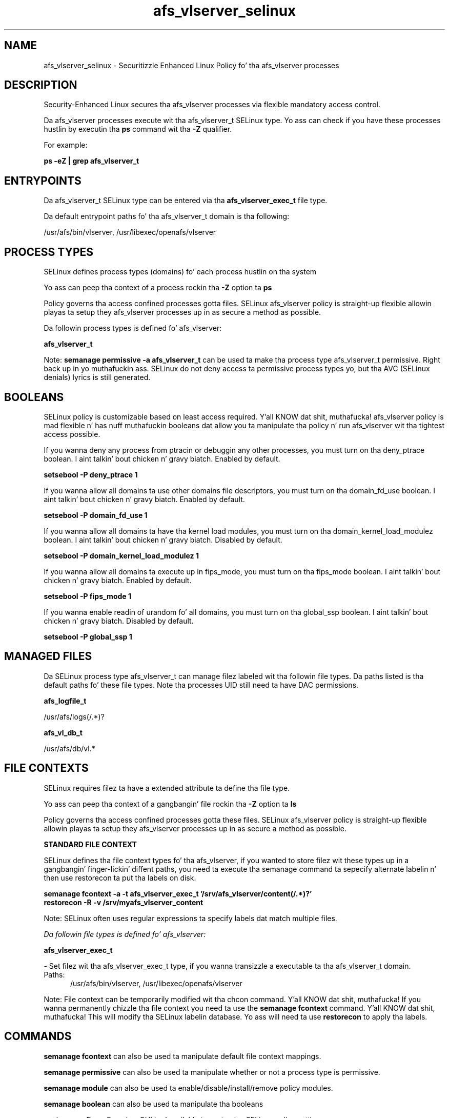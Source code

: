 .TH  "afs_vlserver_selinux"  "8"  "14-12-02" "afs_vlserver" "SELinux Policy afs_vlserver"
.SH "NAME"
afs_vlserver_selinux \- Securitizzle Enhanced Linux Policy fo' tha afs_vlserver processes
.SH "DESCRIPTION"

Security-Enhanced Linux secures tha afs_vlserver processes via flexible mandatory access control.

Da afs_vlserver processes execute wit tha afs_vlserver_t SELinux type. Yo ass can check if you have these processes hustlin by executin tha \fBps\fP command wit tha \fB\-Z\fP qualifier.

For example:

.B ps -eZ | grep afs_vlserver_t


.SH "ENTRYPOINTS"

Da afs_vlserver_t SELinux type can be entered via tha \fBafs_vlserver_exec_t\fP file type.

Da default entrypoint paths fo' tha afs_vlserver_t domain is tha following:

/usr/afs/bin/vlserver, /usr/libexec/openafs/vlserver
.SH PROCESS TYPES
SELinux defines process types (domains) fo' each process hustlin on tha system
.PP
Yo ass can peep tha context of a process rockin tha \fB\-Z\fP option ta \fBps\bP
.PP
Policy governs tha access confined processes gotta files.
SELinux afs_vlserver policy is straight-up flexible allowin playas ta setup they afs_vlserver processes up in as secure a method as possible.
.PP
Da followin process types is defined fo' afs_vlserver:

.EX
.B afs_vlserver_t
.EE
.PP
Note:
.B semanage permissive -a afs_vlserver_t
can be used ta make tha process type afs_vlserver_t permissive. Right back up in yo muthafuckin ass. SELinux do not deny access ta permissive process types yo, but tha AVC (SELinux denials) lyrics is still generated.

.SH BOOLEANS
SELinux policy is customizable based on least access required. Y'all KNOW dat shit, muthafucka!  afs_vlserver policy is mad flexible n' has nuff muthafuckin booleans dat allow you ta manipulate tha policy n' run afs_vlserver wit tha tightest access possible.


.PP
If you wanna deny any process from ptracin or debuggin any other processes, you must turn on tha deny_ptrace boolean. I aint talkin' bout chicken n' gravy biatch. Enabled by default.

.EX
.B setsebool -P deny_ptrace 1

.EE

.PP
If you wanna allow all domains ta use other domains file descriptors, you must turn on tha domain_fd_use boolean. I aint talkin' bout chicken n' gravy biatch. Enabled by default.

.EX
.B setsebool -P domain_fd_use 1

.EE

.PP
If you wanna allow all domains ta have tha kernel load modules, you must turn on tha domain_kernel_load_modulez boolean. I aint talkin' bout chicken n' gravy biatch. Disabled by default.

.EX
.B setsebool -P domain_kernel_load_modulez 1

.EE

.PP
If you wanna allow all domains ta execute up in fips_mode, you must turn on tha fips_mode boolean. I aint talkin' bout chicken n' gravy biatch. Enabled by default.

.EX
.B setsebool -P fips_mode 1

.EE

.PP
If you wanna enable readin of urandom fo' all domains, you must turn on tha global_ssp boolean. I aint talkin' bout chicken n' gravy biatch. Disabled by default.

.EX
.B setsebool -P global_ssp 1

.EE

.SH "MANAGED FILES"

Da SELinux process type afs_vlserver_t can manage filez labeled wit tha followin file types.  Da paths listed is tha default paths fo' these file types.  Note tha processes UID still need ta have DAC permissions.

.br
.B afs_logfile_t

	/usr/afs/logs(/.*)?
.br

.br
.B afs_vl_db_t

	/usr/afs/db/vl.*
.br

.SH FILE CONTEXTS
SELinux requires filez ta have a extended attribute ta define tha file type.
.PP
Yo ass can peep tha context of a gangbangin' file rockin tha \fB\-Z\fP option ta \fBls\bP
.PP
Policy governs tha access confined processes gotta these files.
SELinux afs_vlserver policy is straight-up flexible allowin playas ta setup they afs_vlserver processes up in as secure a method as possible.
.PP

.PP
.B STANDARD FILE CONTEXT

SELinux defines tha file context types fo' tha afs_vlserver, if you wanted to
store filez wit these types up in a gangbangin' finger-lickin' diffent paths, you need ta execute tha semanage command ta sepecify alternate labelin n' then use restorecon ta put tha labels on disk.

.B semanage fcontext -a -t afs_vlserver_exec_t '/srv/afs_vlserver/content(/.*)?'
.br
.B restorecon -R -v /srv/myafs_vlserver_content

Note: SELinux often uses regular expressions ta specify labels dat match multiple files.

.I Da followin file types is defined fo' afs_vlserver:


.EX
.PP
.B afs_vlserver_exec_t
.EE

- Set filez wit tha afs_vlserver_exec_t type, if you wanna transizzle a executable ta tha afs_vlserver_t domain.

.br
.TP 5
Paths:
/usr/afs/bin/vlserver, /usr/libexec/openafs/vlserver

.PP
Note: File context can be temporarily modified wit tha chcon command. Y'all KNOW dat shit, muthafucka!  If you wanna permanently chizzle tha file context you need ta use the
.B semanage fcontext
command. Y'all KNOW dat shit, muthafucka!  This will modify tha SELinux labelin database.  Yo ass will need ta use
.B restorecon
to apply tha labels.

.SH "COMMANDS"
.B semanage fcontext
can also be used ta manipulate default file context mappings.
.PP
.B semanage permissive
can also be used ta manipulate whether or not a process type is permissive.
.PP
.B semanage module
can also be used ta enable/disable/install/remove policy modules.

.B semanage boolean
can also be used ta manipulate tha booleans

.PP
.B system-config-selinux
is a GUI tool available ta customize SELinux policy settings.

.SH AUTHOR
This manual page was auto-generated using
.B "sepolicy manpage".

.SH "SEE ALSO"
selinux(8), afs_vlserver(8), semanage(8), restorecon(8), chcon(1), sepolicy(8)
, setsebool(8)</textarea>

<div id="button">
<br/>
<input type="submit" name="translate" value="Tranzizzle Dis Shiznit" />
</div>

</form> 

</div>

<div id="space3"></div>
<div id="disclaimer"><h2>Use this to translate your words into gangsta</h2>
<h2>Click <a href="more.html">here</a> to learn more about Gizoogle</h2></div>

</body>
</html>
